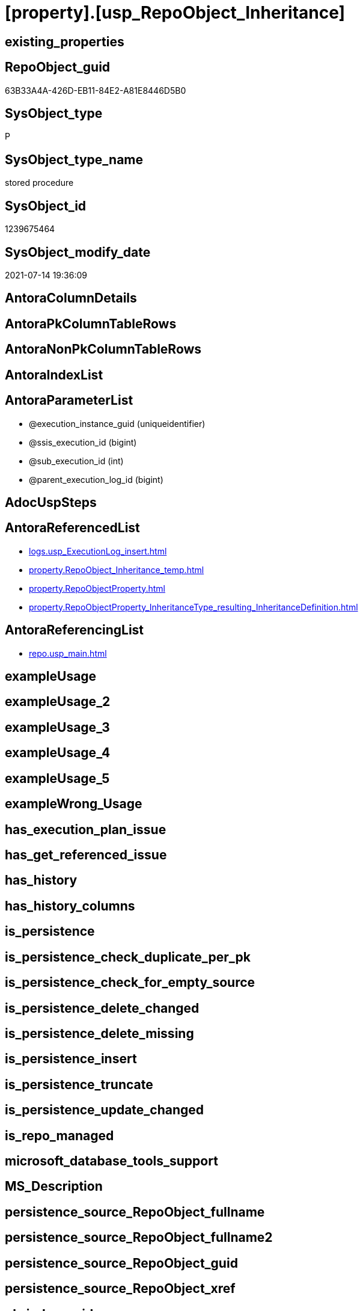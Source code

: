 = [property].[usp_RepoObject_Inheritance]

== existing_properties

// tag::existing_properties[]
:ExistsProperty--antorareferencedlist:
:ExistsProperty--antorareferencinglist:
:ExistsProperty--referencedobjectlist:
:ExistsProperty--sql_modules_definition:
:ExistsProperty--AntoraParameterList:
// end::existing_properties[]

== RepoObject_guid

// tag::RepoObject_guid[]
63B33A4A-426D-EB11-84E2-A81E8446D5B0
// end::RepoObject_guid[]

== SysObject_type

// tag::SysObject_type[]
P 
// end::SysObject_type[]

== SysObject_type_name

// tag::SysObject_type_name[]
stored procedure
// end::SysObject_type_name[]

== SysObject_id

// tag::SysObject_id[]
1239675464
// end::SysObject_id[]

== SysObject_modify_date

// tag::SysObject_modify_date[]
2021-07-14 19:36:09
// end::SysObject_modify_date[]

== AntoraColumnDetails

// tag::AntoraColumnDetails[]

// end::AntoraColumnDetails[]

== AntoraPkColumnTableRows

// tag::AntoraPkColumnTableRows[]

// end::AntoraPkColumnTableRows[]

== AntoraNonPkColumnTableRows

// tag::AntoraNonPkColumnTableRows[]

// end::AntoraNonPkColumnTableRows[]

== AntoraIndexList

// tag::AntoraIndexList[]

// end::AntoraIndexList[]

== AntoraParameterList

// tag::AntoraParameterList[]
* @execution_instance_guid (uniqueidentifier)
* @ssis_execution_id (bigint)
* @sub_execution_id (int)
* @parent_execution_log_id (bigint)
// end::AntoraParameterList[]

== AdocUspSteps

// tag::adocuspsteps[]

// end::adocuspsteps[]


== AntoraReferencedList

// tag::antorareferencedlist[]
* xref:logs.usp_ExecutionLog_insert.adoc[]
* xref:property.RepoObject_Inheritance_temp.adoc[]
* xref:property.RepoObjectProperty.adoc[]
* xref:property.RepoObjectProperty_InheritanceType_resulting_InheritanceDefinition.adoc[]
// end::antorareferencedlist[]


== AntoraReferencingList

// tag::antorareferencinglist[]
* xref:repo.usp_main.adoc[]
// end::antorareferencinglist[]


== exampleUsage

// tag::exampleusage[]

// end::exampleusage[]


== exampleUsage_2

// tag::exampleusage_2[]

// end::exampleusage_2[]


== exampleUsage_3

// tag::exampleusage_3[]

// end::exampleusage_3[]


== exampleUsage_4

// tag::exampleusage_4[]

// end::exampleusage_4[]


== exampleUsage_5

// tag::exampleusage_5[]

// end::exampleusage_5[]


== exampleWrong_Usage

// tag::examplewrong_usage[]

// end::examplewrong_usage[]


== has_execution_plan_issue

// tag::has_execution_plan_issue[]

// end::has_execution_plan_issue[]


== has_get_referenced_issue

// tag::has_get_referenced_issue[]

// end::has_get_referenced_issue[]


== has_history

// tag::has_history[]

// end::has_history[]


== has_history_columns

// tag::has_history_columns[]

// end::has_history_columns[]


== is_persistence

// tag::is_persistence[]

// end::is_persistence[]


== is_persistence_check_duplicate_per_pk

// tag::is_persistence_check_duplicate_per_pk[]

// end::is_persistence_check_duplicate_per_pk[]


== is_persistence_check_for_empty_source

// tag::is_persistence_check_for_empty_source[]

// end::is_persistence_check_for_empty_source[]


== is_persistence_delete_changed

// tag::is_persistence_delete_changed[]

// end::is_persistence_delete_changed[]


== is_persistence_delete_missing

// tag::is_persistence_delete_missing[]

// end::is_persistence_delete_missing[]


== is_persistence_insert

// tag::is_persistence_insert[]

// end::is_persistence_insert[]


== is_persistence_truncate

// tag::is_persistence_truncate[]

// end::is_persistence_truncate[]


== is_persistence_update_changed

// tag::is_persistence_update_changed[]

// end::is_persistence_update_changed[]


== is_repo_managed

// tag::is_repo_managed[]

// end::is_repo_managed[]


== microsoft_database_tools_support

// tag::microsoft_database_tools_support[]

// end::microsoft_database_tools_support[]


== MS_Description

// tag::ms_description[]

// end::ms_description[]


== persistence_source_RepoObject_fullname

// tag::persistence_source_repoobject_fullname[]

// end::persistence_source_repoobject_fullname[]


== persistence_source_RepoObject_fullname2

// tag::persistence_source_repoobject_fullname2[]

// end::persistence_source_repoobject_fullname2[]


== persistence_source_RepoObject_guid

// tag::persistence_source_repoobject_guid[]

// end::persistence_source_repoobject_guid[]


== persistence_source_RepoObject_xref

// tag::persistence_source_repoobject_xref[]

// end::persistence_source_repoobject_xref[]


== pk_index_guid

// tag::pk_index_guid[]

// end::pk_index_guid[]


== pk_IndexPatternColumnDatatype

// tag::pk_indexpatterncolumndatatype[]

// end::pk_indexpatterncolumndatatype[]


== pk_IndexPatternColumnName

// tag::pk_indexpatterncolumnname[]

// end::pk_indexpatterncolumnname[]


== pk_IndexSemanticGroup

// tag::pk_indexsemanticgroup[]

// end::pk_indexsemanticgroup[]


== ReferencedObjectList

// tag::referencedobjectlist[]
* [logs].[usp_ExecutionLog_insert]
* [property].[RepoObject_Inheritance_temp]
* [property].[RepoObjectProperty]
* [property].[RepoObjectProperty_InheritanceType_resulting_InheritanceDefinition]
// end::referencedobjectlist[]


== usp_persistence_RepoObject_guid

// tag::usp_persistence_repoobject_guid[]

// end::usp_persistence_repoobject_guid[]


== UspExamples

// tag::uspexamples[]

// end::uspexamples[]


== UspParameters

// tag::uspparameters[]

// end::uspparameters[]


== sql_modules_definition

// tag::sql_modules_definition[]
[source,sql]
----

CREATE Procedure [property].[usp_RepoObject_Inheritance]
    ----keep the code between logging parameters and "START" unchanged!
    ---- parameters, used for logging; you don't need to care about them, but you can use them, wenn calling from SSIS or in your workflow to log the context of the procedure call
    @execution_instance_guid UniqueIdentifier = Null --SSIS system variable ExecutionInstanceGUID could be used, any other unique guid is also fine. If NULL, then NEWID() is used to create one
  , @ssis_execution_id       BigInt           = Null --only SSIS system variable ServerExecutionID should be used, or any other consistent number system, do not mix different number systems
  , @sub_execution_id        Int              = Null --in case you log some sub_executions, for example in SSIS loops or sub packages
  , @parent_execution_log_id BigInt           = Null --in case a sup procedure is called, the @current_execution_log_id of the parent procedure should be propagated here. It allowes call stack analyzing
As
Declare
    --
    @current_execution_log_id BigInt                                           --this variable should be filled only once per procedure call, it contains the first logging call for the step 'start'.
  , @current_execution_guid   UniqueIdentifier
    = NewId ()                                                                 --a unique guid for any procedure call. It should be propagated to sub procedures using "@parent_execution_log_id = @current_execution_log_id"
  , @source_object            NVarchar(261)  = Null                            --use it like '[schema].[object]', this allows data flow vizualizatiuon (include square brackets)
  , @target_object            NVarchar(261)  = Null                            --use it like '[schema].[object]', this allows data flow vizualizatiuon (include square brackets)
  , @proc_id                  Int            = @@ProcId
  , @proc_schema_name         NVarchar(128)  = Object_Schema_Name ( @@ProcId ) --schema ande name of the current procedure should be automatically logged
  , @proc_name                NVarchar(128)  = Object_Name ( @@ProcId )        --schema ande name of the current procedure should be automatically logged
  , @event_info               NVarchar(Max)
  , @step_id                  Int            = 0
  , @step_name                NVarchar(1000) = Null
  , @rows                     Int;

--[event_info] get's only the information about the "outer" calling process
--wenn the procedure calls sub procedures, the [event_info] will not change
Set @event_info =
(
    Select
        event_info
    From
        sys.dm_exec_input_buffer ( @@Spid, Current_Request_Id ())
);

If @execution_instance_guid Is Null
    Set @execution_instance_guid = NewId ();

--
--SET @rows = @@ROWCOUNT;
Set @step_id = @step_id + 1;
Set @step_name = N'start';
Set @source_object = Null;
Set @target_object = Null;

Exec logs.usp_ExecutionLog_insert
    --these parameters should be the same for all logging execution
    @execution_instance_guid = @execution_instance_guid
  , @ssis_execution_id = @ssis_execution_id
  , @sub_execution_id = @sub_execution_id
  , @parent_execution_log_id = @parent_execution_log_id
  , @current_execution_guid = @current_execution_guid
  , @proc_id = @proc_id
  , @proc_schema_name = @proc_schema_name
  , @proc_name = @proc_name
  , @event_info = @event_info
                            --the following parameters are individual for each call
  , @step_id = @step_id     --@step_id should be incremented before each call
  , @step_name = @step_name --assign individual step names for each call
                            --only the "start" step should return the log id into @current_execution_log_id
                            --all other calls should not overwrite @current_execution_log_id
  , @execution_log_id = @current_execution_log_id Output;

----you can log the content of your own parameters, do this only in the start-step
----data type is sql_variant
--
PRINT '[property].[usp_RepoObject_Inheritance]'
--keep the code between logging parameters and "START" unchanged!
--
----START
--
----- start here with your own code
Declare inheritance_cursor Cursor Local Fast_Forward For
Select
    resulting_InheritanceDefinition
From
    [property].RepoObjectProperty_InheritanceType_resulting_InheritanceDefinition
Group By
    resulting_InheritanceDefinition
Having
    ( Not ( resulting_InheritanceDefinition Is Null ));

Declare
    @resulting_InheritanceDefinition        NVarchar(4000)
  , @resulting_InheritanceDefinition_ForSql NVarchar(4000);
Declare @stmt NVarchar(Max);

Open inheritance_cursor;

Fetch Next From inheritance_cursor
Into
    @resulting_InheritanceDefinition;

While ( @@Fetch_Status <> -1 )
Begin
    If ( @@Fetch_Status <> -2 )
    Begin
        Print @resulting_InheritanceDefinition;

        --replace "'" by "''" to be used in a string
        Set @resulting_InheritanceDefinition_ForSql = Replace ( @resulting_InheritanceDefinition, '''', '''''' );

        --PRINT @resulting_InheritanceDefinition_ForSql
        Truncate Table [property].RepoObject_Inheritance_temp;

        /*
INSERT INTO [property].[RepoObject_Inheritance_temp] (
 [RepoObject_guid]
 , [property_name]
 , [property_value]
 , [property_value_new]
 , [InheritanceType]
 , [Inheritance_StringAggSeparatorSql]
 , [is_force_inherit_empty_source]
 , [is_StringAggAllSources]
 , [resulting_InheritanceDefinition]
 , [RowNumberSource]
 , [referenced_RepoObject_guid]
 , [referenced_RepoObject_fullname]
 , [referenced_RepoObject_name]
 , [referencing_RepoObject_fullname]
 , [referencing_RepoObject_name]
 )
SELECT
 --
 [T1].[RepoObject_guid]
 , [T1].[property_name]
 , [T1].[property_value]
 , [property_value_new] = COALESCE([referencing].[Repo_definition], [property].[fs_get_RepoObjectProperty_nvarchar]([referenced].[RepoObject_guid], 'MS_Description'))
 , [T1].[InheritanceType]
 , [T1].[Inheritance_StringAggSeparatorSql]
 , [T1].[is_force_inherit_empty_source]
 , [T1].[is_StringAggAllSources]
 , [T1].[resulting_InheritanceDefinition]
 , [RowNumberSource] = ROW_NUMBER() OVER (
  PARTITION BY [T1].[RepoObject_guid] ORDER BY [referenced].[RepoObject_fullname]
   , [referenced].[RepoObject_name]
  )
 , [T2].[referenced_RepoObject_guid]
 , [referenced_RepoObject_fullname] = [referenced].[RepoObject_fullname]
 , [referenced_RepoObject_name] = [referenced].[RepoObject_name]
 , [referencing_RepoObject_fullname] = [referencing].[RepoObject_fullname]
 , [referencing_RepoObject_name] = [referencing].[RepoObject_name]
FROM [property].[RepoObjectProperty_InheritanceType_resulting_InheritanceDefinition] AS T1
INNER JOIN [reference].[RepoObject_reference_union] AS T2
 ON T2.[referencing_RepoObject_guid] = T1.[RepoObject_guid]
INNER JOIN [repo].[RepoObject_gross] AS referencing
 ON referencing.[RepoObject_guid] = T1.[RepoObject_guid]
INNER JOIN [repo].[RepoObject_gross] AS referenced
 ON referenced.[RepoObject_guid] = T2.[referenced_RepoObject_guid]
WHERE [T1].[resulting_InheritanceDefinition] = 'COALESCE(referencing.[Repo_definition], property.fs_get_RepoObjectProperty_nvarchar(referenced.[RepoObject_guid], ''MS_Description''))'

*/
        Set @stmt
            = N'
INSERT INTO [property].[RepoObject_Inheritance_temp] (
 [RepoObject_guid]
 , [property_name]
 , [property_value]
 , [property_value_new]
 , [InheritanceType]
 , [Inheritance_StringAggSeparatorSql]
 , [is_force_inherit_empty_source]
 , [is_StringAggAllSources]
 , [resulting_InheritanceDefinition]
 , [RowNumberSource]
 , [referenced_RepoObject_guid]
 , [referenced_RepoObject_fullname]
 , [referenced_RepoObject_name]
 , [referencing_RepoObject_fullname]
 , [referencing_RepoObject_name]
 )
SELECT
 --
 [T1].[RepoObject_guid]
 , [T1].[property_name]
 , [T1].[property_value]
 , [property_value_new] = ' + @resulting_InheritanceDefinition
              + N' 
 , [T1].[InheritanceType]
 , [T1].[Inheritance_StringAggSeparatorSql]
 , [T1].[is_force_inherit_empty_source]
 , [T1].[is_StringAggAllSources]
 , [T1].[resulting_InheritanceDefinition]
 , [RowNumberSource] = ROW_NUMBER() OVER (
  PARTITION BY [T1].[RepoObject_guid] ORDER BY [referenced].[RepoObject_fullname]
  )
 , [T2].[referenced_RepoObject_guid]
 , [referenced_RepoObject_fullname] = [referenced].[RepoObject_fullname]
 , [referenced_RepoObject_name] = [referenced].[RepoObject_name]
 , [referencing_RepoObject_fullname] = [referencing].[RepoObject_fullname]
 , [referencing_RepoObject_name] = [referencing].[RepoObject_name]
FROM [property].[RepoObjectProperty_InheritanceType_resulting_InheritanceDefinition] AS T1
INNER JOIN [reference].[RepoObject_reference_union] AS T2
 ON T2.[referencing_RepoObject_guid] = T1.[RepoObject_guid]
INNER JOIN [repo].[RepoObject_gross] AS referencing
 ON referencing.[RepoObject_guid] = T1.[RepoObject_guid]
INNER JOIN [repo].[RepoObject_gross] AS referenced
 ON referenced.[RepoObject_guid] = T2.[referenced_RepoObject_guid]
WHERE [T1].[resulting_InheritanceDefinition] = ''' + @resulting_InheritanceDefinition_ForSql + N'''
'       ;

        Print @stmt;

        Execute sp_executesql @stmt = @stmt;

        Declare separator_cursor Cursor Read_Only For
        Select
            Inheritance_StringAggSeparatorSql
        From
            [property].RepoObject_Inheritance_temp
        Group By
            Inheritance_StringAggSeparatorSql;

        Declare @Inheritance_StringAggSeparatorSql NVarchar(4000);

        Open separator_cursor;

        Fetch Next From separator_cursor
        Into
            @Inheritance_StringAggSeparatorSql;

        While ( @@Fetch_Status <> -1 )
        Begin
            If ( @@Fetch_Status <> -2 )
            Begin
                --PRINT @Inheritance_StringAggSeparatorSql
                If @Inheritance_StringAggSeparatorSql Is Null
                Begin
                    --[is_StringAggAllSources] = 0
                    --T.[property_value] can't be NULL
                    --not [property_value_new] IS NULL 
                    --we need to delete, when S.[property_value_new] IS NULL
                    Merge Into [property].RepoObjectProperty As T
                    Using
                    (
                        Select
                            RepoObject_guid
                          , property_name
                          , property_value
                          , property_value_new
                        --, [InheritanceType]
                        --, [Inheritance_StringAggSeparatorSql]
                        --, [is_force_inherit_empty_source]
                        --, [is_StringAggAllSources]
                        --, [resulting_InheritanceDefinition]
                        --, [RowNumberSource]
                        --, [referenced_RepoObject_guid]
                        --, [referenced_RepoObject_fullname]
                        --, [referenced_RepoObject_name]
                        --, [referencing_RepoObject_fullname]
                        --, [referencing_RepoObject_name]
                        From
                            [property].RepoObject_Inheritance_temp
                        Where
                            --
                            is_StringAggAllSources                    = 0
                            --only the first source
                            And RowNumberSource                       = 1
                            And
                            (
                                is_force_inherit_empty_source         = 1
                                Or Not property_value_new Is Null
                            )
                            And
                            (
                                property_value Is Null
                                Or property_value                     <> property_value_new
                                Or
                                (
                                    Not property_value Is Null
                                    And is_force_inherit_empty_source = 1
                                    And property_value_new Is Null
                                )
                            )
                    ) As S
                    On S.RepoObject_guid = T.RepoObject_guid
                       And S.property_name = T.property_name
                    When Matched And Not S.property_value_new Is Null
                        Then Update Set
                                 property_value = S.property_value_new
                    When Matched And S.property_value_new Is Null
                        Then Delete
                    When Not Matched By Target And Not S.property_value_new Is Null
                        Then Insert
                             (
                                 RepoObject_guid
                               , property_name
                               , property_value
                             )
                             Values
                                 (
                                     S.RepoObject_guid
                                   , S.property_name
                                   , S.property_value_new
                                 )
                    Output
                        deleted.*
                      , $ACTION
                      , inserted.*;
                End;
                Else
                Begin
                    Merge Into [property].RepoObjectProperty As T
                    Using
                    (
                        Select
                            RepoObject_guid
                          , property_name
                          , property_value
                          , property_value_new
                        --, [is_force_inherit_empty_source]
                        --, [RowNumberSource]
                        From
                    (
                        Select
                            RepoObject_guid
                          , property_name
                          , property_value                = Max ( property_value )
                          , property_value_new            = Cast(String_Agg (
                                                                                Cast(property_value_new As NVarchar(Max))
                                                                              , @Inheritance_StringAggSeparatorSql
                                                                            ) Within Group(Order By
                                                                                               RowNumberSource) As NVarchar(4000))
                          --, [property_value_new] = CAST(STRING_AGG(CAST([property_value_new] as NVARCHAR(MAX)), CHAR(13)+CHAR(10)) WITHIN GROUP ( ORDER BY [RowNumberSource]) as NVARCHAR(4000))
                          --, [property_value_new] = CAST(STRING_AGG(CAST([property_value_new] as NVARCHAR(MAX)), ';') WITHIN GROUP ( ORDER BY [RowNumberSource]) as NVARCHAR(4000))
                          --, [Inheritance_StringAggSeparatorSql]
                          , is_force_inherit_empty_source = Max ( is_force_inherit_empty_source )
                          --, [is_StringAggAllSources]
                          --, [resulting_InheritanceDefinition]
                          , RowNumberSource               = Max ( RowNumberSource )
                        --, [referenced_RepoObject_guid]
                        --, [referenced_RepoObject_fullname]
                        --, [referenced_RepoObject_name]
                        --, [referencing_RepoObject_fullname]
                        --, [referencing_RepoObject_name]
                        From
                            [property].RepoObject_Inheritance_temp
                        Where
                            --
                            is_StringAggAllSources = 1
                        Group By
                            RepoObject_guid
                          , property_name
                    ) T1
                        Where
                            (
                                is_force_inherit_empty_source         = 1
                                Or Not property_value_new Is Null
                            )
                            And
                            (
                                property_value Is Null
                                Or property_value                     <> property_value_new
                                Or
                                (
                                    Not property_value Is Null
                                    And is_force_inherit_empty_source = 1
                                    And property_value_new Is Null
                                )
                            )
                    ) As S
                    On S.RepoObject_guid = T.RepoObject_guid
                       And S.property_name = T.property_name
                    When Matched And Not S.property_value_new Is Null
                        Then Update Set
                                 property_value = S.property_value_new
                    When Matched And S.property_value_new Is Null
                        Then Delete
                    When Not Matched By Target And Not S.property_value_new Is Null
                        Then Insert
                             (
                                 RepoObject_guid
                               , property_name
                               , property_value
                             )
                             Values
                                 (
                                     S.RepoObject_guid
                                   , S.property_name
                                   , S.property_value_new
                                 )
                    Output
                        deleted.*
                      , $ACTION
                      , inserted.*;
                End;
            End;

            Fetch Next From separator_cursor
            Into
                @Inheritance_StringAggSeparatorSql;
        End;

        Close separator_cursor;
        Deallocate separator_cursor;
    End;

    Fetch Next From inheritance_cursor
    Into
        @resulting_InheritanceDefinition;
End;

Close inheritance_cursor;
Deallocate inheritance_cursor;

--
--finish your own code here
--keep the code between "END" and the end of the procedure unchanged!
--
--END
--
--SET @rows = @@ROWCOUNT
Set @step_id = @step_id + 1;
Set @step_name = N'end';
Set @source_object = Null;
Set @target_object = Null;

Exec logs.usp_ExecutionLog_insert
    @execution_instance_guid = @execution_instance_guid
  , @ssis_execution_id = @ssis_execution_id
  , @sub_execution_id = @sub_execution_id
  , @parent_execution_log_id = @parent_execution_log_id
  , @current_execution_guid = @current_execution_guid
  , @proc_id = @proc_id
  , @proc_schema_name = @proc_schema_name
  , @proc_name = @proc_name
  , @event_info = @event_info
  , @step_id = @step_id
  , @step_name = @step_name
  , @source_object = @source_object
  , @target_object = @target_object;

----
// end::sql_modules_definition[]


